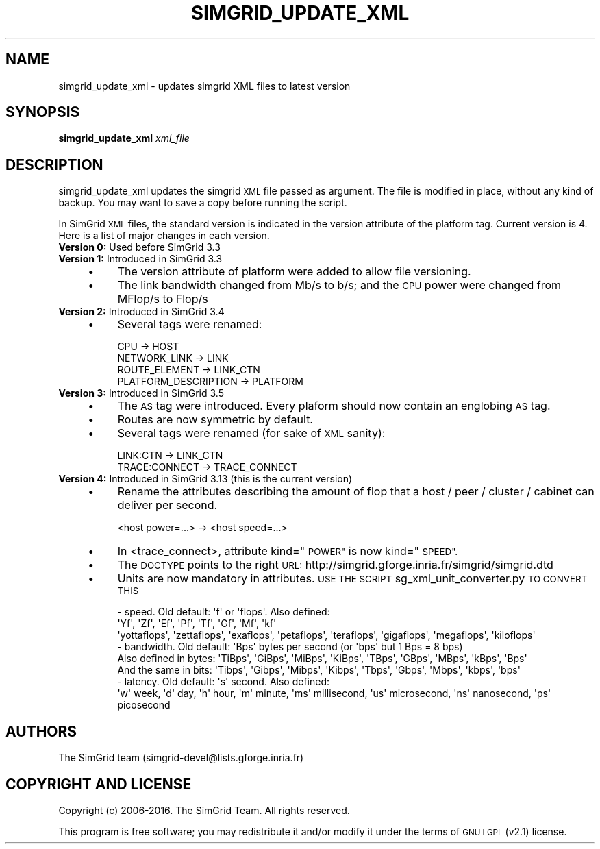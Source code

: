 .\" Automatically generated by Pod::Man 2.27 (Pod::Simple 3.28)
.\"
.\" Standard preamble:
.\" ========================================================================
.de Sp \" Vertical space (when we can't use .PP)
.if t .sp .5v
.if n .sp
..
.de Vb \" Begin verbatim text
.ft CW
.nf
.ne \\$1
..
.de Ve \" End verbatim text
.ft R
.fi
..
.\" Set up some character translations and predefined strings.  \*(-- will
.\" give an unbreakable dash, \*(PI will give pi, \*(L" will give a left
.\" double quote, and \*(R" will give a right double quote.  \*(C+ will
.\" give a nicer C++.  Capital omega is used to do unbreakable dashes and
.\" therefore won't be available.  \*(C` and \*(C' expand to `' in nroff,
.\" nothing in troff, for use with C<>.
.tr \(*W-
.ds C+ C\v'-.1v'\h'-1p'\s-2+\h'-1p'+\s0\v'.1v'\h'-1p'
.ie n \{\
.    ds -- \(*W-
.    ds PI pi
.    if (\n(.H=4u)&(1m=24u) .ds -- \(*W\h'-12u'\(*W\h'-12u'-\" diablo 10 pitch
.    if (\n(.H=4u)&(1m=20u) .ds -- \(*W\h'-12u'\(*W\h'-8u'-\"  diablo 12 pitch
.    ds L" ""
.    ds R" ""
.    ds C` ""
.    ds C' ""
'br\}
.el\{\
.    ds -- \|\(em\|
.    ds PI \(*p
.    ds L" ``
.    ds R" ''
.    ds C`
.    ds C'
'br\}
.\"
.\" Escape single quotes in literal strings from groff's Unicode transform.
.ie \n(.g .ds Aq \(aq
.el       .ds Aq '
.\"
.\" If the F register is turned on, we'll generate index entries on stderr for
.\" titles (.TH), headers (.SH), subsections (.SS), items (.Ip), and index
.\" entries marked with X<> in POD.  Of course, you'll have to process the
.\" output yourself in some meaningful fashion.
.\"
.\" Avoid warning from groff about undefined register 'F'.
.de IX
..
.nr rF 0
.if \n(.g .if rF .nr rF 1
.if (\n(rF:(\n(.g==0)) \{
.    if \nF \{
.        de IX
.        tm Index:\\$1\t\\n%\t"\\$2"
..
.        if !\nF==2 \{
.            nr % 0
.            nr F 2
.        \}
.    \}
.\}
.rr rF
.\"
.\" Accent mark definitions (@(#)ms.acc 1.5 88/02/08 SMI; from UCB 4.2).
.\" Fear.  Run.  Save yourself.  No user-serviceable parts.
.    \" fudge factors for nroff and troff
.if n \{\
.    ds #H 0
.    ds #V .8m
.    ds #F .3m
.    ds #[ \f1
.    ds #] \fP
.\}
.if t \{\
.    ds #H ((1u-(\\\\n(.fu%2u))*.13m)
.    ds #V .6m
.    ds #F 0
.    ds #[ \&
.    ds #] \&
.\}
.    \" simple accents for nroff and troff
.if n \{\
.    ds ' \&
.    ds ` \&
.    ds ^ \&
.    ds , \&
.    ds ~ ~
.    ds /
.\}
.if t \{\
.    ds ' \\k:\h'-(\\n(.wu*8/10-\*(#H)'\'\h"|\\n:u"
.    ds ` \\k:\h'-(\\n(.wu*8/10-\*(#H)'\`\h'|\\n:u'
.    ds ^ \\k:\h'-(\\n(.wu*10/11-\*(#H)'^\h'|\\n:u'
.    ds , \\k:\h'-(\\n(.wu*8/10)',\h'|\\n:u'
.    ds ~ \\k:\h'-(\\n(.wu-\*(#H-.1m)'~\h'|\\n:u'
.    ds / \\k:\h'-(\\n(.wu*8/10-\*(#H)'\z\(sl\h'|\\n:u'
.\}
.    \" troff and (daisy-wheel) nroff accents
.ds : \\k:\h'-(\\n(.wu*8/10-\*(#H+.1m+\*(#F)'\v'-\*(#V'\z.\h'.2m+\*(#F'.\h'|\\n:u'\v'\*(#V'
.ds 8 \h'\*(#H'\(*b\h'-\*(#H'
.ds o \\k:\h'-(\\n(.wu+\w'\(de'u-\*(#H)/2u'\v'-.3n'\*(#[\z\(de\v'.3n'\h'|\\n:u'\*(#]
.ds d- \h'\*(#H'\(pd\h'-\w'~'u'\v'-.25m'\f2\(hy\fP\v'.25m'\h'-\*(#H'
.ds D- D\\k:\h'-\w'D'u'\v'-.11m'\z\(hy\v'.11m'\h'|\\n:u'
.ds th \*(#[\v'.3m'\s+1I\s-1\v'-.3m'\h'-(\w'I'u*2/3)'\s-1o\s+1\*(#]
.ds Th \*(#[\s+2I\s-2\h'-\w'I'u*3/5'\v'-.3m'o\v'.3m'\*(#]
.ds ae a\h'-(\w'a'u*4/10)'e
.ds Ae A\h'-(\w'A'u*4/10)'E
.    \" corrections for vroff
.if v .ds ~ \\k:\h'-(\\n(.wu*9/10-\*(#H)'\s-2\u~\d\s+2\h'|\\n:u'
.if v .ds ^ \\k:\h'-(\\n(.wu*10/11-\*(#H)'\v'-.4m'^\v'.4m'\h'|\\n:u'
.    \" for low resolution devices (crt and lpr)
.if \n(.H>23 .if \n(.V>19 \
\{\
.    ds : e
.    ds 8 ss
.    ds o a
.    ds d- d\h'-1'\(ga
.    ds D- D\h'-1'\(hy
.    ds th \o'bp'
.    ds Th \o'LP'
.    ds ae ae
.    ds Ae AE
.\}
.rm #[ #] #H #V #F C
.\" ========================================================================
.\"
.IX Title "SIMGRID_UPDATE_XML 1"
.TH SIMGRID_UPDATE_XML 1 "2016-07-12" "perl v5.18.2" "User Contributed Perl Documentation"
.\" For nroff, turn off justification.  Always turn off hyphenation; it makes
.\" way too many mistakes in technical documents.
.if n .ad l
.nh
.SH "NAME"
simgrid_update_xml \- updates simgrid XML files to latest version
.SH "SYNOPSIS"
.IX Header "SYNOPSIS"
\&\fBsimgrid_update_xml\fR \fIxml_file\fR
.SH "DESCRIPTION"
.IX Header "DESCRIPTION"
simgrid_update_xml updates the simgrid \s-1XML\s0 file passed as argument.  The file
is modified in place, without any kind of backup. You may want to save a copy
before running the script.
.PP
In SimGrid \s-1XML\s0 files, the standard version is indicated in the version
attribute of the platform tag. Current version is 4. Here is a list of major
changes in each version.
.IP "\fBVersion 0:\fR Used before SimGrid 3.3" 4
.IX Item "Version 0: Used before SimGrid 3.3"
.PD 0
.IP "\fBVersion 1:\fR Introduced in SimGrid 3.3" 4
.IX Item "Version 1: Introduced in SimGrid 3.3"
.RS 4
.IP "\(bu" 4
.PD
The version attribute of platform were added to allow file versioning.
.IP "\(bu" 4
The link bandwidth changed from Mb/s to b/s; and the \s-1CPU\s0 power were changed
from MFlop/s to Flop/s
.RE
.RS 4
.RE
.IP "\fBVersion 2:\fR Introduced in SimGrid 3.4" 4
.IX Item "Version 2: Introduced in SimGrid 3.4"
.RS 4
.PD 0
.IP "\(bu" 4
.PD
Several tags were renamed:
.Sp
.Vb 4
\&  CPU \-> HOST 
\&  NETWORK_LINK \-> LINK
\&  ROUTE_ELEMENT \->  LINK_CTN
\&  PLATFORM_DESCRIPTION \-> PLATFORM
.Ve
.RE
.RS 4
.RE
.IP "\fBVersion 3:\fR Introduced in SimGrid 3.5" 4
.IX Item "Version 3: Introduced in SimGrid 3.5"
.RS 4
.PD 0
.IP "\(bu" 4
.PD
The \s-1AS\s0 tag were introduced. Every plaform should now contain an englobing \s-1AS\s0
tag.
.IP "\(bu" 4
Routes are now symmetric by default.
.IP "\(bu" 4
Several tags were renamed (for sake of \s-1XML\s0 sanity):
.Sp
.Vb 2
\&  LINK:CTN \-> LINK_CTN
\&  TRACE:CONNECT \-> TRACE_CONNECT
.Ve
.RE
.RS 4
.RE
.IP "\fBVersion 4:\fR Introduced in SimGrid 3.13 (this is the current version)" 4
.IX Item "Version 4: Introduced in SimGrid 3.13 (this is the current version)"
.RS 4
.PD 0
.IP "\(bu" 4
.PD
Rename the attributes describing the amount of flop that a host / peer / cluster / cabinet can deliver per second.
.Sp
.Vb 1
\&  <host power=...> \-> <host speed=...>
.Ve
.IP "\(bu" 4
In <trace_connect>, attribute kind=\*(L"\s-1POWER\*(R"\s0 is now kind=\*(L"\s-1SPEED\*(R".\s0
.IP "\(bu" 4
The \s-1DOCTYPE\s0 points to the right \s-1URL:\s0 http://simgrid.gforge.inria.fr/simgrid/simgrid.dtd
.IP "\(bu" 4
Units are now mandatory in attributes. \s-1USE THE SCRIPT\s0 sg_xml_unit_converter.py \s-1TO CONVERT THIS\s0
.Sp
.Vb 3
\&     \- speed. Old default: \*(Aqf\*(Aq or \*(Aqflops\*(Aq. Also defined: 
\&        \*(AqYf\*(Aq,         \*(AqZf\*(Aq,         \*(AqEf\*(Aq,       \*(AqPf\*(Aq,        \*(AqTf\*(Aq,        \*(AqGf\*(Aq,        \*(AqMf\*(Aq,        \*(Aqkf\*(Aq 
\&        \*(Aqyottaflops\*(Aq, \*(Aqzettaflops\*(Aq, \*(Aqexaflops\*(Aq, \*(Aqpetaflops\*(Aq, \*(Aqteraflops\*(Aq, \*(Aqgigaflops\*(Aq, \*(Aqmegaflops\*(Aq, \*(Aqkiloflops\*(Aq
\&        
\&     \- bandwidth. Old default: \*(AqBps\*(Aq bytes per second (or \*(Aqbps\*(Aq but 1 Bps = 8 bps)
\&       Also defined in bytes: \*(AqTiBps\*(Aq, \*(AqGiBps\*(Aq, \*(AqMiBps\*(Aq, \*(AqKiBps\*(Aq, \*(AqTBps\*(Aq, \*(AqGBps\*(Aq, \*(AqMBps\*(Aq, \*(AqkBps\*(Aq, \*(AqBps\*(Aq
\&       And the same in bits:  \*(AqTibps\*(Aq, \*(AqGibps\*(Aq, \*(AqMibps\*(Aq, \*(AqKibps\*(Aq, \*(AqTbps\*(Aq, \*(AqGbps\*(Aq, \*(AqMbps\*(Aq, \*(Aqkbps\*(Aq, \*(Aqbps\*(Aq 
\&       
\&     \- latency. Old default: \*(Aqs\*(Aq second. Also defined:
\&       \*(Aqw\*(Aq week, \*(Aqd\*(Aq day, \*(Aqh\*(Aq hour, \*(Aqm\*(Aq minute, \*(Aqms\*(Aq millisecond, \*(Aqus\*(Aq microsecond, \*(Aqns\*(Aq nanosecond, \*(Aqps\*(Aq picosecond
.Ve
.RE
.RS 4
.RE
.SH "AUTHORS"
.IX Header "AUTHORS"
.Vb 1
\& The SimGrid team (simgrid\-devel@lists.gforge.inria.fr)
.Ve
.SH "COPYRIGHT AND LICENSE"
.IX Header "COPYRIGHT AND LICENSE"
Copyright (c) 2006\-2016. The SimGrid Team. All rights reserved.
.PP
This program is free software; you may redistribute it and/or modify it
under the terms of \s-1GNU LGPL \s0(v2.1) license.
